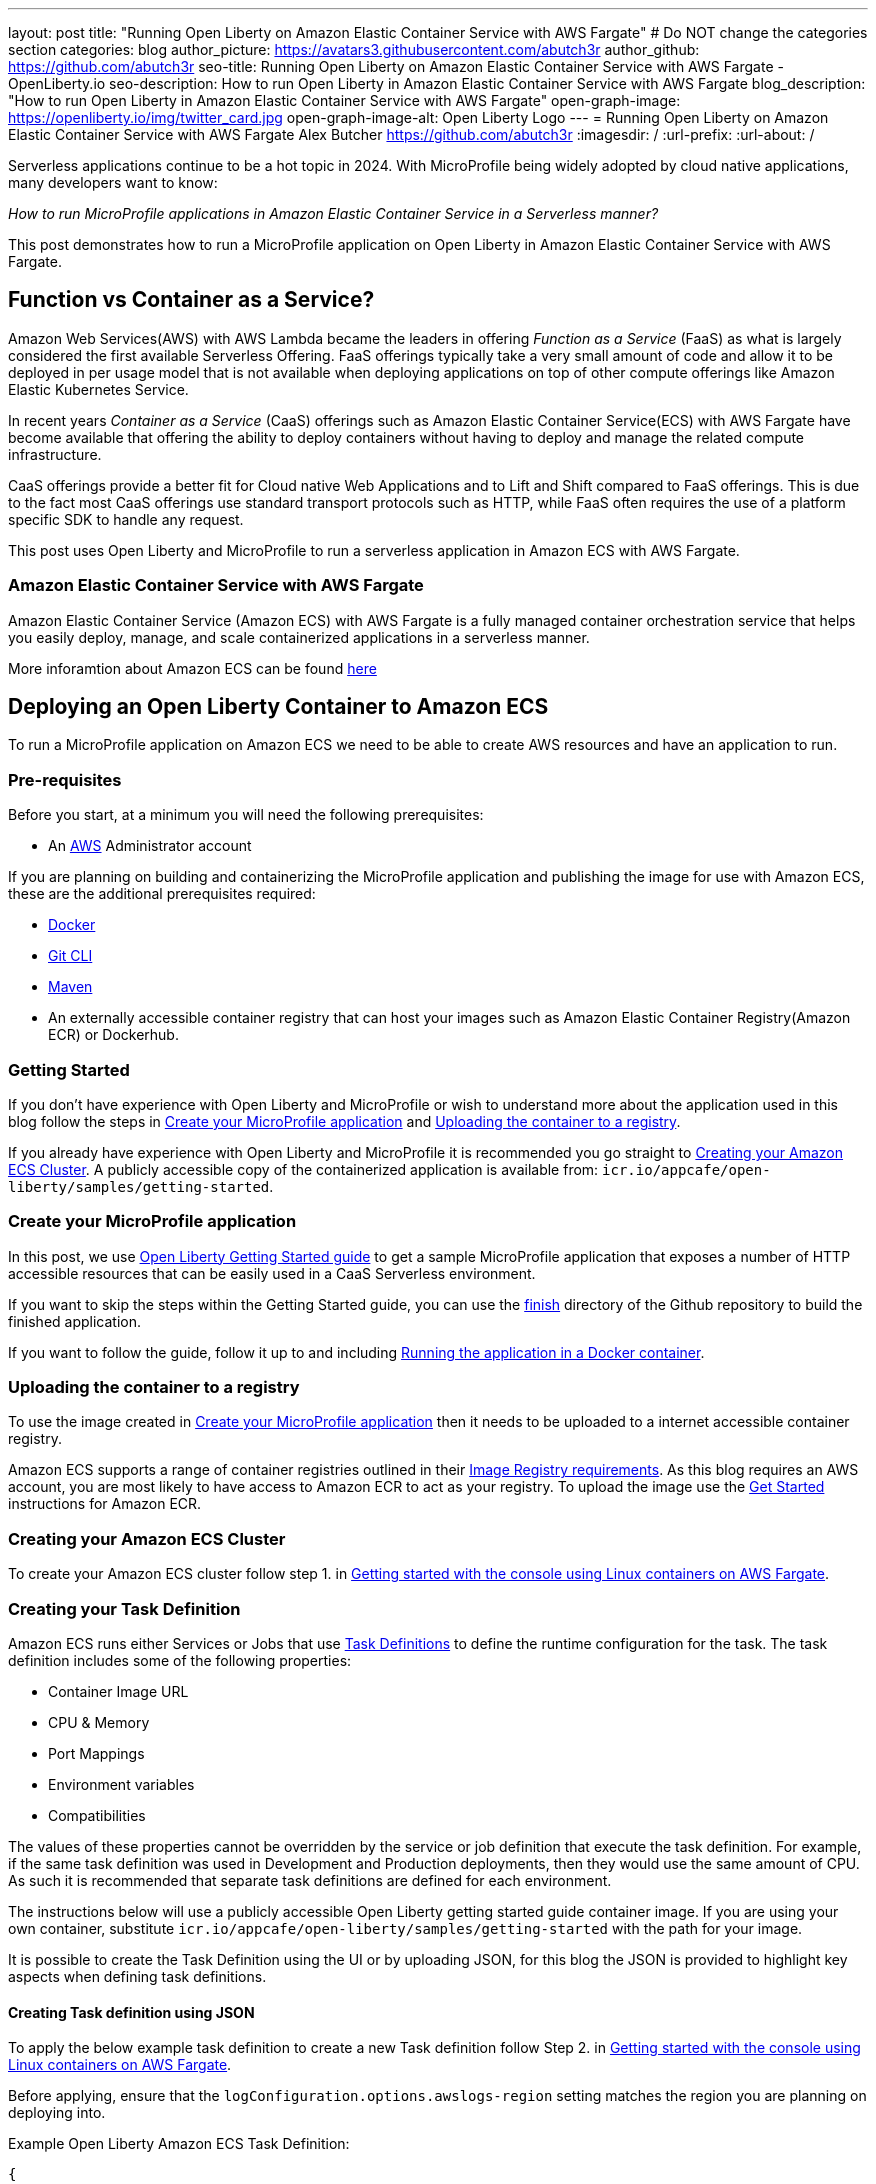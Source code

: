 ---
layout: post
title: "Running Open Liberty on Amazon Elastic Container Service with AWS Fargate"
# Do NOT change the categories section
categories: blog
author_picture: https://avatars3.githubusercontent.com/abutch3r
author_github: https://github.com/abutch3r
seo-title: Running Open Liberty on Amazon Elastic Container Service with AWS Fargate - OpenLiberty.io
seo-description: How to run Open Liberty in Amazon Elastic Container Service with AWS Fargate
blog_description: "How to run Open Liberty in Amazon Elastic Container Service with AWS Fargate"
open-graph-image: https://openliberty.io/img/twitter_card.jpg
open-graph-image-alt: Open Liberty Logo
---
= Running Open Liberty on Amazon Elastic Container Service with AWS Fargate
Alex Butcher <https://github.com/abutch3r>
:imagesdir: /
:url-prefix:
:url-about: /

Serverless applications continue to be a hot topic in 2024. With MicroProfile being widely adopted by cloud native applications, many developers want to know:

_How to run MicroProfile applications in Amazon Elastic Container Service in a Serverless manner?_

This post demonstrates how to run a MicroProfile application on Open Liberty in Amazon Elastic Container Service with AWS Fargate.

== Function vs Container as a Service?
Amazon Web Services(AWS) with AWS Lambda became the leaders in offering _Function as a Service_ (FaaS) as what is largely considered the first available Serverless Offering. FaaS offerings typically take a very small amount of code and allow it to be deployed in per usage model that is not available when deploying applications on top of other compute offerings like Amazon Elastic Kubernetes Service.

In recent years _Container as a Service_ (CaaS) offerings such as Amazon Elastic Container Service(ECS) with AWS Fargate have become available that offering the ability to deploy containers without having to deploy and manage the related compute infrastructure.

CaaS offerings provide a better fit for Cloud native Web Applications and to Lift and Shift compared to FaaS offerings. This is due to the fact most CaaS offerings use standard transport protocols such as HTTP, while FaaS often requires the use of a platform specific SDK to handle any request.

This post uses Open Liberty and MicroProfile to run a serverless application in Amazon ECS with AWS Fargate.

=== Amazon Elastic Container Service with AWS Fargate

Amazon Elastic Container Service (Amazon ECS) with AWS Fargate is a fully managed container orchestration service that helps you easily deploy, manage, and scale containerized applications in a serverless manner.

More inforamtion about Amazon ECS can be found https://aws.amazon.com/fargate/[here]

== Deploying an Open Liberty Container to Amazon ECS

To run a MicroProfile application on Amazon ECS we need to be able to create AWS resources and have an application to run.

=== Pre-requisites
Before you start, at a minimum you will need the following prerequisites:

* An https://aws.amazon.com/[AWS] Administrator account

If you are planning on building and containerizing the MicroProfile application and publishing the image for use with Amazon ECS, these are the additional prerequisites required:

* https://www.docker.com/[Docker]
* https://git-scm.com/book/en/v2/Getting-Started-The-Command-Line[Git CLI]
* https://maven.apache.org/[Maven]
* An externally accessible container registry that can host your images such as Amazon Elastic Container Registry(Amazon ECR) or Dockerhub.

=== Getting Started
If you don't have experience with Open Liberty and MicroProfile or wish to understand more about the application used in this blog follow the steps in <<Create your MicroProfile application>> and <<Uploading the container to a registry>>.

If you already have experience with Open Liberty and MicroProfile it is recommended you go straight to <<Creating your Amazon ECS Cluster>>. A publicly accessible copy of the containerized application is available from: `icr.io/appcafe/open-liberty/samples/getting-started`.

=== Create your MicroProfile application
In this post, we use https://openliberty.io/guides/getting-started.html[Open Liberty Getting Started guide] to get a sample MicroProfile application that exposes a number of HTTP accessible resources that can be easily used in a CaaS Serverless environment.

If you want to skip the steps within the Getting Started guide, you can use the https://github.com/OpenLiberty/guide-getting-started/tree/prod/finish[finish] directory of the Github repository to build the finished application.

If you want to follow the guide, follow it up to and including https://openliberty.io/guides/getting-started.html#running-the-application-in-a-docker-container[Running the application in a Docker container].

=== Uploading the container to a registry
To use the image created in <<Create your MicroProfile application>> then it needs to be uploaded to a internet accessible container registry.

Amazon ECS supports a range of container registries outlined in their https://docs.aws.amazon.com/AmazonECS/latest/developerguide/task_definition_parameters.html#container_definition_image[Image Registry requirements]. As this blog requires an AWS account, you are most likely to have access to Amazon ECR to act as your registry. To upload the image use the https://docs.aws.amazon.com/AmazonECR/latest/userguide/getting-started-console.html[Get Started] instructions for Amazon ECR.

=== Creating your Amazon ECS Cluster
To create your Amazon ECS cluster follow step 1. in https://docs.aws.amazon.com/AmazonECS/latest/developerguide/getting-started-fargate.html[Getting started with the console using Linux containers on AWS Fargate].

=== Creating your Task Definition
Amazon ECS runs either Services or Jobs that use https://docs.aws.amazon.com/AmazonECS/latest/developerguide/task_definitions.html[Task Definitions] to define the runtime configuration for the task. The task definition includes some of the following properties:

* Container Image URL
* CPU & Memory
* Port Mappings
* Environment variables
* Compatibilities

The values of these properties cannot be overridden by the service or job definition that execute the task definition. For example, if the same task definition was used in Development and Production deployments, then they would use the same amount of CPU. As such it is recommended that separate task definitions are defined for each environment.

The instructions below will use a publicly accessible Open Liberty getting started guide container image. If you are using your own container, substitute `icr.io/appcafe/open-liberty/samples/getting-started` with the path for your image.

It is possible to create the Task Definition using the UI or by uploading JSON, for this blog the JSON is provided to highlight key aspects when defining task definitions.

==== Creating Task definition using JSON
To apply the below example task definition to create a new Task definition follow Step 2. in https://docs.aws.amazon.com/AmazonECS/latest/developerguide/getting-started-fargate.html[Getting started with the console using Linux containers on AWS Fargate].

Before applying, ensure that the `logConfiguration.options.awslogs-region` setting matches the region you are planning on deploying into.

Example Open Liberty Amazon ECS Task Definition:

[source]
----
{
    "family": "ol-getting-started-blog",
    "containerDefinitions": [
        {
            "name": "open-liberty-getting-started",
            "image": "icr.io/appcafe/open-liberty/samples/getting-started",
            "cpu": 512,
            "memory": 1024,
            "portMappings": [
                {
                    "name": "liberty-getting-started-80-tcp",
                    "containerPort": 80,
                    "hostPort": 80,
                    "protocol": "tcp",
                    "appProtocol": "http"
                },
                {
                    "name": "liberty-getting-started-443-tcp",
                    "containerPort": 443,
                    "hostPort": 443,
                    "protocol": "tcp",
                    "appProtocol": "http"
                }
            ],
            "essential": true,
            "environment": [
                {
                    "name": "default.http.port",
                    "value": "80"
                },
                {
                    "name": "default.https.port",
                    "value": "443"
                }
            ],
            "environmentFiles": [],
            "mountPoints": [],
            "volumesFrom": [],
            "logConfiguration": {
                "logDriver": "awslogs",
                "options": {
                    "awslogs-create-group": "true",
                    "awslogs-group": "/ecs/ol-getting-started-demo",
                    "awslogs-region": "us-east-1",
                    "awslogs-stream-prefix": "ecs"
                }
            }
        }
    ],
    "executionRoleArn": "",
    "networkMode": "awsvpc",
    "requiresCompatibilities": [
        "FARGATE"
    ],
    "cpu": "512",
    "memory": "1024",
    "runtimePlatform": {
        "cpuArchitecture": "X86_64",
        "operatingSystemFamily": "LINUX"
    }
}
----

By default, Open Liberty exposes ports 9080 and 9443 for HTTP and HTTPS traffic respectively. The server.xml exposes two variables: `default.http.port` and `default.https.port` that allow the overriding of the default port values. By setting the environment variables to 80 and 443 respectively the service is exposed on those ports instead.

A full list of task definition parameters can be found https://docs.aws.amazon.com/AmazonECS/latest/developerguide/task_definition_parameters.html[here].

As you now have a Task definition, you need to create a Service that uses the definition.

=== Creating the Service
For the purposes of this blog you will create a Service that uses HTTP.

.To Create the Service
. Go to the Amazon ECS Service
. Go to `Clusters`
. Select the Cluster you created earlier
. Under the Services Tab, click `Create`
. Under `Environment`
.. Update Compute Options from `Capacity provider strategy` to `Launch Type`
.. Ensure Launch type is `Fargate`
. Under `Deployment Configuration`
.. For Family, set to the Task Definition created earlier
.. Provide the service a name e.g. ol-getting-started-service-1
.. Set the desired count to `0`*
. Under `Networking`
.. Leave VPC and subnets as is
.. Select `Create a new security group`
... Add rules set out in <<_security_group_rules, Security Group rules>>
. Under `Load Balancing`
.. Set `Load balancer type` to `Application Load Balancer`
.. Select `Create a new load balancer`
.. Provide a name
.. Ensure the mapping is to the HTTP port for the Task Definition
.. Select Create a new listener
... Select the Listener for Port 80
.. Select `Create a new target group`
.. Update the `Health check path` to use `/health`**
. Click `Create`

&#42; This prevents the immediate starting of the Service until you are ready
&#42;&#42; the `/health` endpoint is provided by MicroProfile Health and is ideal for reporting health in containerized deployments.

[#_security_group_rules]
==== Security Group rules
The default security group rules are deliberately restrictive to prevent unintended exposure. As such rules need to be defined that allow for the communication on a set of ports.

The following rules allow for HTTP and HTTPS traffic on both Open Liberty and HTTP/S default ports.

.ECS Security Group Rules
|===
|Type |Protocol |Port Range |Source |Values

|HTTP
|TCP
|80
|Anywhere
|0.0.0.0/0, ::/0

|Custom TCP
|TCP
|9080
|Anywhere
|0.0.0.0/0, ::/0

|HTTPS
|TCP
|443
|Anywhere
|0.0.0.0/0, ::/0

|Custom TCP
|TCP
|9443
|Anywhere
|0.0.0.0/0, ::/0
|===

The above rules will generate a security policy that looks like this
image::/img/blog/amazon-ec2-security-group-port-mapping.png

=== Starting the Service.
Now that the Service has been created with its required assets and the security group has been updated so that we will be able to communicate with it, we can start it.

- Update the service
- Change the value of `Desired tasks` to `1`
- Click `Save`

This will start an instance of our container in ECS.

Once it has reported as running and healthy we can look at accessing it.

=== Accessing the Service
With the service now running we can start to make requests against it.

The first step is to get the DNS name for the Load Balancer. We can get the DNS name for the load balancer either from the load balancer itself or from the target Service.

.Obtaining the DNS name from your Load Balancer
. Go to the EC2 Service
. Select `Load Balancers` under `Load Balancing`
` Copy the address from the `DNS name` column

.Obtaining the DNS name of your Load Balancer from the Service
. Go to your cluster
. Select your Service
. Go to the Networking tab
. Either copy or click `open address`

If you have exposed the service on the non-protocol port, you will need to add the port to the URL.

image::/img/blog/amazon_ecs_host_page.png

=== Monitoring our service

With the Service started, we can start to monitor it using the Amazon ECS tooling and Amazon CloudWatch.

==== CPU and Memory usage

Within the service definition we can see a level of CPU and memory usage

image::/img/blog/amazon_ecs_service_health.png[Amazon ECS Service health ,width=90%,align="center"]

==== Logs

Amazon ECS captures the `STDOUT` and `STDERR` output from the instances and provides them in the `Logs` tab within the Service. If logs are written to file, then you would need to exec in to the running container to retrieve them.

If you have multiple instances of the container running then all the messages will appear in the table together, though will state which instance they came from. You can review logs of individual instances by clicking on the links.

=== Scaling your application via auto-scaling policies
Manually scaling is ok for testing, but in production we want the environment to use performance indicators to make scaling decisions for us.

Scaling policies can be applied and adjusted after the Service has been created. The policy that you use should best reflect the expected bottlenecks of your application. If your application handles complex workloads the CPU or Memory. It is possible to define more than one scaling policy per service

The policy allows you to define:

* Number of tasks (instances of your application)
    * Minimum number (>=0 &amp; \<= desired tasks)
    * Maximum number (>=0)
* Scaling metric
** Percentage of CPU
** Percentage of Memory
** Number of ALB(Application Load Balancer) Requests over a period of time
* Threshold relative to the metric
* Scale in and out periods

The metrics use Amazon CloudWatch data and associated "alarms" to trigger automated scale actions and reviews them based on the periods it is set to.

For Open Liberty, all 3 scaling metrics can be used. The decision as to which as metric to use relates to the nature of the application that has been deployed on to Open Liberty. If you have requests that are CPU heavy, then CPU based alarms would be the recommendation, however if you have high volume, but low CPU requests then ALB requests* might be a better fit.

ECS Scaling policies are split into 2 alarms:

* Scaling out
* Scaling in

The first alarm is the primary one that we set and AWS will provide a metric definition for scaling in that is matched to the scaling out definition, Though both can be adjusted independently of the Service definition.

The alarms gather Amazon CloudWatch data based on their metric over time, this is to try and prevent accidental scaling events of both out and in. If an instance were to experience a short high load period, then when compared to corresponding data points, where we are at typical workload then the alarm is not triggered and we don't spin up unneeded instances. For scaling in, this is the reverse in that we don't ideally want to terminate instances that might be handling workload

For this blog as the application is not CPU or memory intensive, we will use the amount of requests hitting the ALB we receive to trigger scaling events.

To create an ALB request Scaling policy, you can edit the instances scaling policy:

. Go to your cluster
. Select your Service
. Select `Update service`
. Set the `Desired tasks` to `1`
. Expand `Service auto scaling`
. Set the minimum to `1`
. Set the maximum to `2`
. Click `+ Add scaling policy`
. Give your policy a name e.g. `mp-sp`
. Set the `ECS service metric` to `ALBRequestCountPerTarget`
. Set the Target value to `2`
. Set `Scale out cooldown period` to `30`
. Set `Scale in cooldown period` to `30`
. Click Update

The target value is set to a very low value so that it is easier to cause a scaling out alarm to trigger and create new instances. This value should be scoped to the requirements of the application and also that the amount of other resources provided are capable of handling that type of workload.

image::../img/blog/amazon_ecs_scaling_policy.png[Amazon ECS scaling policy, width=70%,align="center"]

Having created our policy we can now try to cause the alarm to trigger and cause our service to increase the number of instances available.
As we are looking at requests against the ALB, we just need to invoke our applications URL to generate some traffic.

Given that it requires 3 datapoints above our target in a given period, you just need to invoke it 3 times in the period being measured. After the trigger has been activated you will see the number of instances scale out.

image::/img/blog/amazon_ecs_scaled_instances.png[Amazon ECS scaled out service,width=90%,align="center"]

You have now run and scaled your MicroProfile Application on Amazon ECS with AWS Fargate!

== Additional Resources
* https://aws.amazon.com/ecs/[Amazon Elastic Container Service]
* https://aws.amazon.com/fargate/[AWS Fargate]

* https://docs.aws.amazon.com/AmazonECS/latest/developerguide/task_definitions.html[Amazon ECS Task Definitions]
* https://docs.aws.amazon.com/AmazonECS/latest/bestpracticesguide/intro.html[Amazon ECS Best Practices]
* https://docs.aws.amazon.com/elasticloadbalancing/latest/application/introduction.html[Amazon Elastic Load Balancing]
* https://docs.aws.amazon.com/elasticloadbalancing/latest/application/create-https-listener.html#https-listener-certificates[Create an HTTPS listener for your Application Load Balancer]
* https://aws.permissions.cloud/[AWS Permissions]
* https://docs.aws.amazon.com/AmazonECS/latest/developerguide/service-autoscaling-targettracking.html?icmpid=docs_ecs_hp-deploy-failure-detection[Scale your Amazon ECS service using a target metric value].

